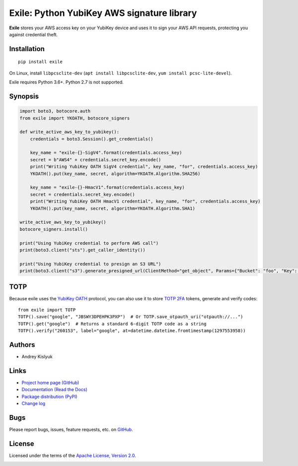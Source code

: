 Exile: Python YubiKey AWS signature library
===========================================

**Exile** stores your AWS access key on your YubiKey device and uses it to sign your AWS API requests, protecting you
against credential theft.

Installation
------------
::

    pip install exile

On Linux, install ``libpcsclite-dev`` (``apt install libpcsclite-dev``, ``yum install pcsc-lite-devel``).

Exile requires Python 3.6+. Python 2.7 is not supported.

Synopsis
--------

.. code-block:: python

    import boto3, botocore.auth
    from exile import YKOATH, botocore_signers

    def write_active_aws_key_to_yubikey():
        credentials = boto3.Session().get_credentials()

        key_name = "exile-{}-SigV4".format(credentials.access_key)
        secret = b"AWS4" + credentials.secret_key.encode()
        print("Writing YubiKey OATH SigV4 credential", key_name, "for", credentials.access_key)
        YKOATH().put(key_name, secret, algorithm=YKOATH.Algorithm.SHA256)

        key_name = "exile-{}-HmacV1".format(credentials.access_key)
        secret = credentials.secret_key.encode()
        print("Writing YubiKey OATH HmacV1 credential", key_name, "for", credentials.access_key)
        YKOATH().put(key_name, secret, algorithm=YKOATH.Algorithm.SHA1)

    write_active_aws_key_to_yubikey()
    botocore_signers.install()

    print("Using YubiKey credential to perform AWS call")
    print(boto3.client("sts").get_caller_identity())

    print("Using YubiKey credential to presign an S3 URL")
    print(boto3.client("s3").generate_presigned_url(ClientMethod="get_object", Params={"Bucket": "foo", "Key": "bar"}))

TOTP
----

Because exile uses the `YubiKey OATH <https://developers.yubico.com/OATH/>`_ protocol, you can also use it to store
`TOTP <https://en.wikipedia.org/wiki/Time-based_One-time_Password_algorithm>`_
`2FA <https://en.wikipedia.org/wiki/Multi-factor_authentication>`_ tokens, generate and verify codes::

    from exile import TOTP
    TOTP().save("google", "JBSWY3DPEHPK3PXP")  # Or TOTP.save_otpauth_uri("otpauth://...")
    TOTP().get("google")  # Returns a standard 6-digit TOTP code as a string
    TOTP().verify("260153", label="google", at=datetime.datetime.fromtimestamp(1297553958))

Authors
-------
* Andrey Kislyuk

Links
-----
* `Project home page (GitHub) <https://github.com/pyauth/exile>`_
* `Documentation (Read the Docs) <https://exile.readthedocs.io/en/latest/>`_
* `Package distribution (PyPI) <https://pypi.python.org/pypi/exile>`_
* `Change log <https://github.com/pyauth/exile/blob/master/Changes.rst>`_

Bugs
----
Please report bugs, issues, feature requests, etc. on `GitHub <https://github.com/pyauth/exile/issues>`_.

License
-------
Licensed under the terms of the `Apache License, Version 2.0 <http://www.apache.org/licenses/LICENSE-2.0>`_.

.. image:: https://img.shields.io/travis/com/pyauth/exile.svg
        :target: https://travis-ci.com/pyauth/exile
.. image:: https://codecov.io/github/pyauth/exile/coverage.svg?branch=master
        :target: https://codecov.io/github/pyauth/exile?branch=master
.. image:: https://img.shields.io/pypi/v/exile.svg
        :target: https://pypi.python.org/pypi/exile
.. image:: https://img.shields.io/pypi/l/exile.svg
        :target: https://pypi.python.org/pypi/exile
.. image:: https://readthedocs.org/projects/exile/badge/?version=latest
        :target: https://exile.readthedocs.io/
